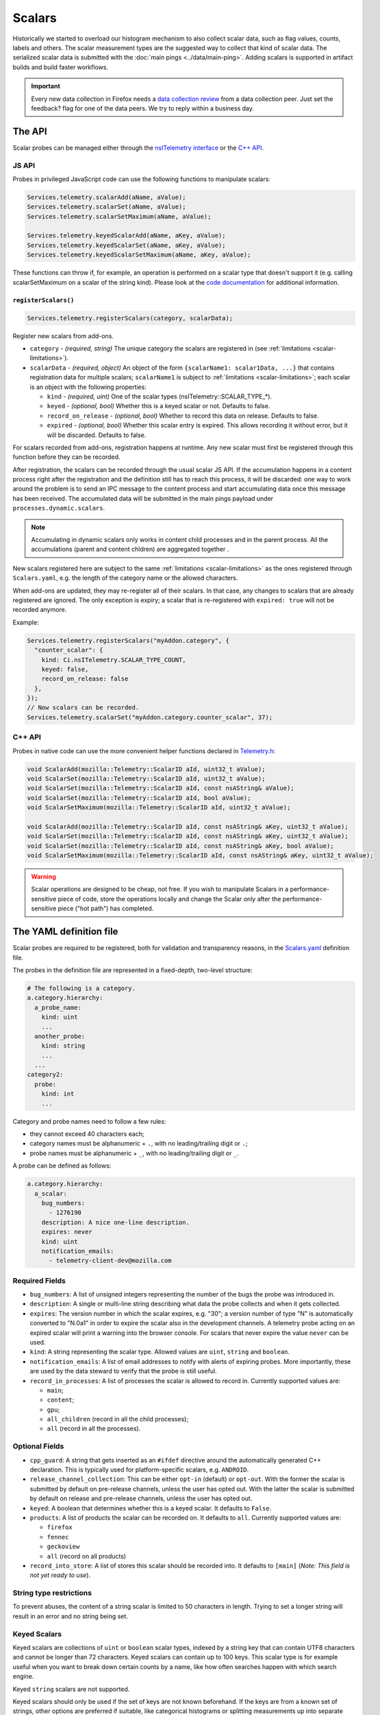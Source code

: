 =======
Scalars
=======

Historically we started to overload our histogram mechanism to also collect scalar data,
such as flag values, counts, labels and others.
The scalar measurement types are the suggested way to collect that kind of scalar data.
The serialized scalar data is submitted with the :doc:`main pings <../data/main-ping>`. Adding scalars is supported in artifact builds and build faster workflows.

.. important::

    Every new data collection in Firefox needs a `data collection review <https://wiki.mozilla.org/Firefox/Data_Collection#Requesting_Approval>`_ from a data collection peer. Just set the feedback? flag for one of the data peers. We try to reply within a business day.

The API
=======
Scalar probes can be managed either through the `nsITelemetry interface <https://dxr.mozilla.org/mozilla-central/source/toolkit/components/telemetry/nsITelemetry.idl>`_
or the `C++ API <https://dxr.mozilla.org/mozilla-central/source/toolkit/components/telemetry/Telemetry.h>`_.

JS API
------
Probes in privileged JavaScript code can use the following functions to manipulate scalars:

.. code-block:: js

  Services.telemetry.scalarAdd(aName, aValue);
  Services.telemetry.scalarSet(aName, aValue);
  Services.telemetry.scalarSetMaximum(aName, aValue);

  Services.telemetry.keyedScalarAdd(aName, aKey, aValue);
  Services.telemetry.keyedScalarSet(aName, aKey, aValue);
  Services.telemetry.keyedScalarSetMaximum(aName, aKey, aValue);

These functions can throw if, for example, an operation is performed on a scalar type that doesn't support it
(e.g. calling scalarSetMaximum on a scalar of the string kind). Please look at the `code documentation <https://dxr.mozilla.org/mozilla-central/search?q=regexp%3ATelemetryScalar%3A%3A(Set%7CAdd)+file%3ATelemetryScalar.cpp&redirect=false>`_ for
additional information.

``registerScalars()``
~~~~~~~~~~~~~~~~~~~~~

.. code-block:: js

  Services.telemetry.registerScalars(category, scalarData);

Register new scalars from add-ons.

* ``category`` - *(required, string)* The unique category the scalars are registered in (see :ref:`limitations <scalar-limitations>`).
* ``scalarData`` - *(required, object)* An object of the form ``{scalarName1: scalar1Data, ...}`` that contains registration data for multiple scalars; ``scalarName1`` is subject to :ref:`limitations <scalar-limitations>`; each scalar is an object with the following properties:

  * ``kind`` - *(required, uint)*  One of the scalar types (nsITelemetry::SCALAR_TYPE_*).
  * ``keyed`` - *(optional, bool)* Whether this is a keyed scalar or not. Defaults to false.
  * ``record_on_release`` - *(optional, bool)* Whether to record this data on release. Defaults to false.
  * ``expired`` - *(optional, bool)* Whether this scalar entry is expired. This allows recording it without error, but it will be discarded. Defaults to false.

For scalars recorded from add-ons, registration happens at runtime. Any new scalar must first be registered through this function before they can be recorded.

After registration, the scalars can be recorded through the usual scalar JS API. If the accumulation happens in a content process right after the registration and the definition still has to reach this process, it will be discarded: one way to work around the problem is to send an IPC message to the content process and start accumulating data once this message has been received. The accumulated data will be submitted in the main pings payload under ``processes.dynamic.scalars``.

.. note::

    Accumulating in dynamic scalars only works in content child processes and in the parent process. All the accumulations (parent and content chldren) are aggregated together .

New scalars registered here are subject to the same :ref:`limitations <scalar-limitations>` as the ones registered through ``Scalars.yaml``, e.g. the length of the category name or the allowed characters.

When add-ons are updated, they may re-register all of their scalars. In that case, any changes to scalars that are already registered are ignored. The only exception is expiry; a scalar that is re-registered with ``expired: true`` will not be recorded anymore.

Example:

.. code-block:: js

  Services.telemetry.registerScalars("myAddon.category", {
    "counter_scalar": {
      kind: Ci.nsITelemetry.SCALAR_TYPE_COUNT,
      keyed: false,
      record_on_release: false
    },
  });
  // Now scalars can be recorded.
  Services.telemetry.scalarSet("myAddon.category.counter_scalar", 37);

C++ API
-------
Probes in native code can use the more convenient helper functions declared in `Telemetry.h <https://dxr.mozilla.org/mozilla-central/source/toolkit/components/telemetry/Telemetry.h>`_:

.. code-block:: cpp

    void ScalarAdd(mozilla::Telemetry::ScalarID aId, uint32_t aValue);
    void ScalarSet(mozilla::Telemetry::ScalarID aId, uint32_t aValue);
    void ScalarSet(mozilla::Telemetry::ScalarID aId, const nsAString& aValue);
    void ScalarSet(mozilla::Telemetry::ScalarID aId, bool aValue);
    void ScalarSetMaximum(mozilla::Telemetry::ScalarID aId, uint32_t aValue);

    void ScalarAdd(mozilla::Telemetry::ScalarID aId, const nsAString& aKey, uint32_t aValue);
    void ScalarSet(mozilla::Telemetry::ScalarID aId, const nsAString& aKey, uint32_t aValue);
    void ScalarSet(mozilla::Telemetry::ScalarID aId, const nsAString& aKey, bool aValue);
    void ScalarSetMaximum(mozilla::Telemetry::ScalarID aId, const nsAString& aKey, uint32_t aValue);

.. warning::

  Scalar operations are designed to be cheap, not free. If you wish to manipulate Scalars in a performance-sensitive piece of code, store the operations locally and change the Scalar only after the performance-sensitive piece ("hot path") has completed.

The YAML definition file
========================
Scalar probes are required to be registered, both for validation and transparency reasons,
in the `Scalars.yaml <https://dxr.mozilla.org/mozilla-central/source/toolkit/components/telemetry/Scalars.yaml>`_
definition file.

The probes in the definition file are represented in a fixed-depth, two-level structure:

.. code-block:: yaml

    # The following is a category.
    a.category.hierarchy:
      a_probe_name:
        kind: uint
        ...
      another_probe:
        kind: string
        ...
      ...
    category2:
      probe:
        kind: int
        ...

.. _scalar-limitations:

Category and probe names need to follow a few rules:

- they cannot exceed 40 characters each;
- category names must be alphanumeric + ``.``, with no leading/trailing digit or ``.``;
- probe names must be alphanumeric + ``_``, with no leading/trailing digit or ``_``.

A probe can be defined as follows:

.. code-block:: yaml

    a.category.hierarchy:
      a_scalar:
        bug_numbers:
          - 1276190
        description: A nice one-line description.
        expires: never
        kind: uint
        notification_emails:
          - telemetry-client-dev@mozilla.com

Required Fields
---------------

- ``bug_numbers``: A list of unsigned integers representing the number of the bugs the probe was introduced in.
- ``description``: A single or multi-line string describing what data the probe collects and when it gets collected.
- ``expires``: The version number in which the scalar expires, e.g. "30"; a version number of type "N" is automatically converted to "N.0a1" in order to expire the scalar also in the development channels. A telemetry probe acting on an expired scalar will print a warning into the browser console. For scalars that never expire the value ``never`` can be used.
- ``kind``: A string representing the scalar type. Allowed values are ``uint``, ``string`` and ``boolean``.
- ``notification_emails``: A list of email addresses to notify with alerts of expiring probes. More importantly, these are used by the data steward to verify that the probe is still useful.
- ``record_in_processes``: A list of processes the scalar is allowed to record in. Currently supported values are:

  - ``main``;
  - ``content``;
  - ``gpu``;
  - ``all_children`` (record in all the child processes);
  - ``all`` (record in all the processes).

Optional Fields
---------------

- ``cpp_guard``: A string that gets inserted as an ``#ifdef`` directive around the automatically generated C++ declaration. This is typically used for platform-specific scalars, e.g. ``ANDROID``.
- ``release_channel_collection``: This can be either ``opt-in`` (default) or ``opt-out``. With the former the scalar is submitted by default on pre-release channels, unless the user has opted out. With the latter the scalar is submitted by default on release and pre-release channels, unless the user has opted out.
- ``keyed``: A boolean that determines whether this is a keyed scalar. It defaults to ``False``.
- ``products``: A list of products the scalar can be recorded on. It defaults to ``all``. Currently supported values are:

  - ``firefox``
  - ``fennec``
  - ``geckoview``
  - ``all`` (record on all products)

- ``record_into_store``: A list of stores this scalar should be recorded into. It defaults to ``[main]`` (*Note: This field is not yet ready to use*).

String type restrictions
------------------------
To prevent abuses, the content of a string scalar is limited to 50 characters in length. Trying
to set a longer string will result in an error and no string being set.

.. _scalars.keyed-scalars:

Keyed Scalars
-------------
Keyed scalars are collections of ``uint`` or ``boolean`` scalar types, indexed by a string key that can contain UTF8 characters and cannot be longer than 72 characters. Keyed scalars can contain up to 100 keys. This scalar type is for example useful when you want to break down certain counts by a name, like how often searches happen with which search engine.

Keyed ``string`` scalars are not supported.

Keyed scalars should only be used if the set of keys are not known beforehand. If the keys are from a known set of strings, other options are preferred if suitable, like categorical histograms or splitting measurements up into separate scalars.

Multiple processes caveats
--------------------------
When recording data in different processes of the same type (e.g. multiple content processes), the user is responsible for preventing races between the operations on the scalars.
Races can happen because scalar changes are sent from each child process to the parent process, and then merged into the final storage location. Since there's no synchronization between the processes, operations like ``setMaximum`` can potentially produce different results if sent from more than one child process.

The processor scripts
=====================
The scalar definition file is processed and checked for correctness at compile time. If it
conforms to the specification, the processor scripts generate two C++ headers files, included
by the Telemetry C++ core.

gen_scalar_data.py
------------------
This script is called by the build system to generate the ``TelemetryScalarData.h`` C++ header
file out of the scalar definitions.
This header file contains an array holding the scalar names and version strings, in addition
to an array of ``ScalarInfo`` structures representing all the scalars.

gen_scalar_enum.py
------------------
This script is called by the build system to generate the ``TelemetryScalarEnums.h`` C++ header
file out of the scalar definitions.
This header file contains an enum class with all the scalar identifiers used to access them
from code through the C++ API.

Adding a new probe
==================
Making a scalar measurement is a two step process:

1. add the probe definition to the scalar registry;
2. record into the scalar using the API.

Registering the scalar
----------------------
Let's start by registering two probes in the `Scalars.yaml <https://dxr.mozilla.org/mozilla-central/source/toolkit/components/telemetry/Scalars.yaml>`_ definition file: a simple boolean scalar and a keyed unsigned scalar.

.. code-block:: yaml

    # The following section contains the demo scalars.
    profile:
      was_reset:
        bug_numbers:
          - 1301364
        description: True if the profile was reset.
        expires: "60"
        kind: boolean
        notification_emails:
          - change-me@allizom.com
        release_channel_collection: opt-out
        record_in_processes:
          - 'main'

    ui:
      download_button_activated:
        bug_numbers:
          - 1301364
        description: >
          The number of times the download button was activated, per
          input type (e.g. 'mouse_click', 'touchscreen', ...).
        expires: "60"
        kind: uint
        keyed: true
        notification_emails:
          - change-me@allizom.com
        release_channel_collection: opt-in
        record_in_processes:
          - 'main'

These two scalars have different collection policies and are both constrained to recording only in the main process.
For example, the ``ui.download_button_activated`` can be recorded only by users on running pre-release builds of Firefox.

Using the JS API
----------------
Changing the demo scalars from privileged JavaScript code is straightforward:

.. code-block:: js

  // Set the scalar value: trying to use a non-boolean value doesn't throw
  // but rather prints a warning to the browser console
  Services.telemetry.scalarSet("profile.was_reset", true);

  // This call increments the value stored in "mouse_click" within the
  // "ui.download_button_activated" scalar, by 1.
  Services.telemetry.keyedScalarAdd("ui.download_button_activated", "mouse_click", 1);

More usage examples can be found in the tests covering the `JS Scalars API <https://dxr.mozilla.org/mozilla-central/source/toolkit/components/telemetry/tests/unit/test_TelemetryScalars.js>`_ and `child processes scalars <https://dxr.mozilla.org/mozilla-central/source/toolkit/components/telemetry/tests/unit/test_ChildScalars.js>`_.

Using the C++ API
-----------------
Native code can take advantage of Scalars as well, by including the ``Telemetry.h`` header file.

.. code-block:: cpp

    Telemetry::ScalarSet(Telemetry::ScalarID::PROFILE_WAS_RESET, false);

    Telemetry::ScalarAdd(Telemetry::ScalarID::UI_DOWNLOAD_BUTTON_ACTIVATED,
                         NS_LITERAL_STRING("touchscreen"), 1);

The ``ScalarID`` enum is automatically generated by the build process, with an example being available `here <https://dxr.mozilla.org/mozilla-central/search?q=path%3ATelemetryScalarEnums.h&redirect=false>`_ .

Other examples can be found in the `test coverage <https://dxr.mozilla.org/mozilla-central/source/toolkit/components/telemetry/tests/gtest/TestScalars.cpp>`_ for the scalars C++ API.

Version History
===============

- Firefox 50: Initial scalar support (`bug 1276195 <https://bugzilla.mozilla.org/show_bug.cgi?id=1276195>`_).
- Firefox 51: Added keyed scalars (`bug 1277806 <https://bugzilla.mozilla.org/show_bug.cgi?id=1277806>`_).
- Firefox 53: Added child process scalars (`bug 1278556 <https://bugzilla.mozilla.org/show_bug.cgi?id=1278556>`_).
- Firefox 58

  - Added support for recording new scalars from add-ons (`bug 1393801 <bug https://bugzilla.mozilla.org/show_bug.cgi?id=1393801>`_).
  - Ignore re-registering existing scalars for a category instead of failing (`bug 1409323 <https://bugzilla.mozilla.org/show_bug.cgi?id=1409323>`_).

- Firefox 60: Enabled support for adding scalars in artifact builds and build-faster workflows (`bug 1425909 <https://bugzilla.mozilla.org/show_bug.cgi?id=1425909>`_).
